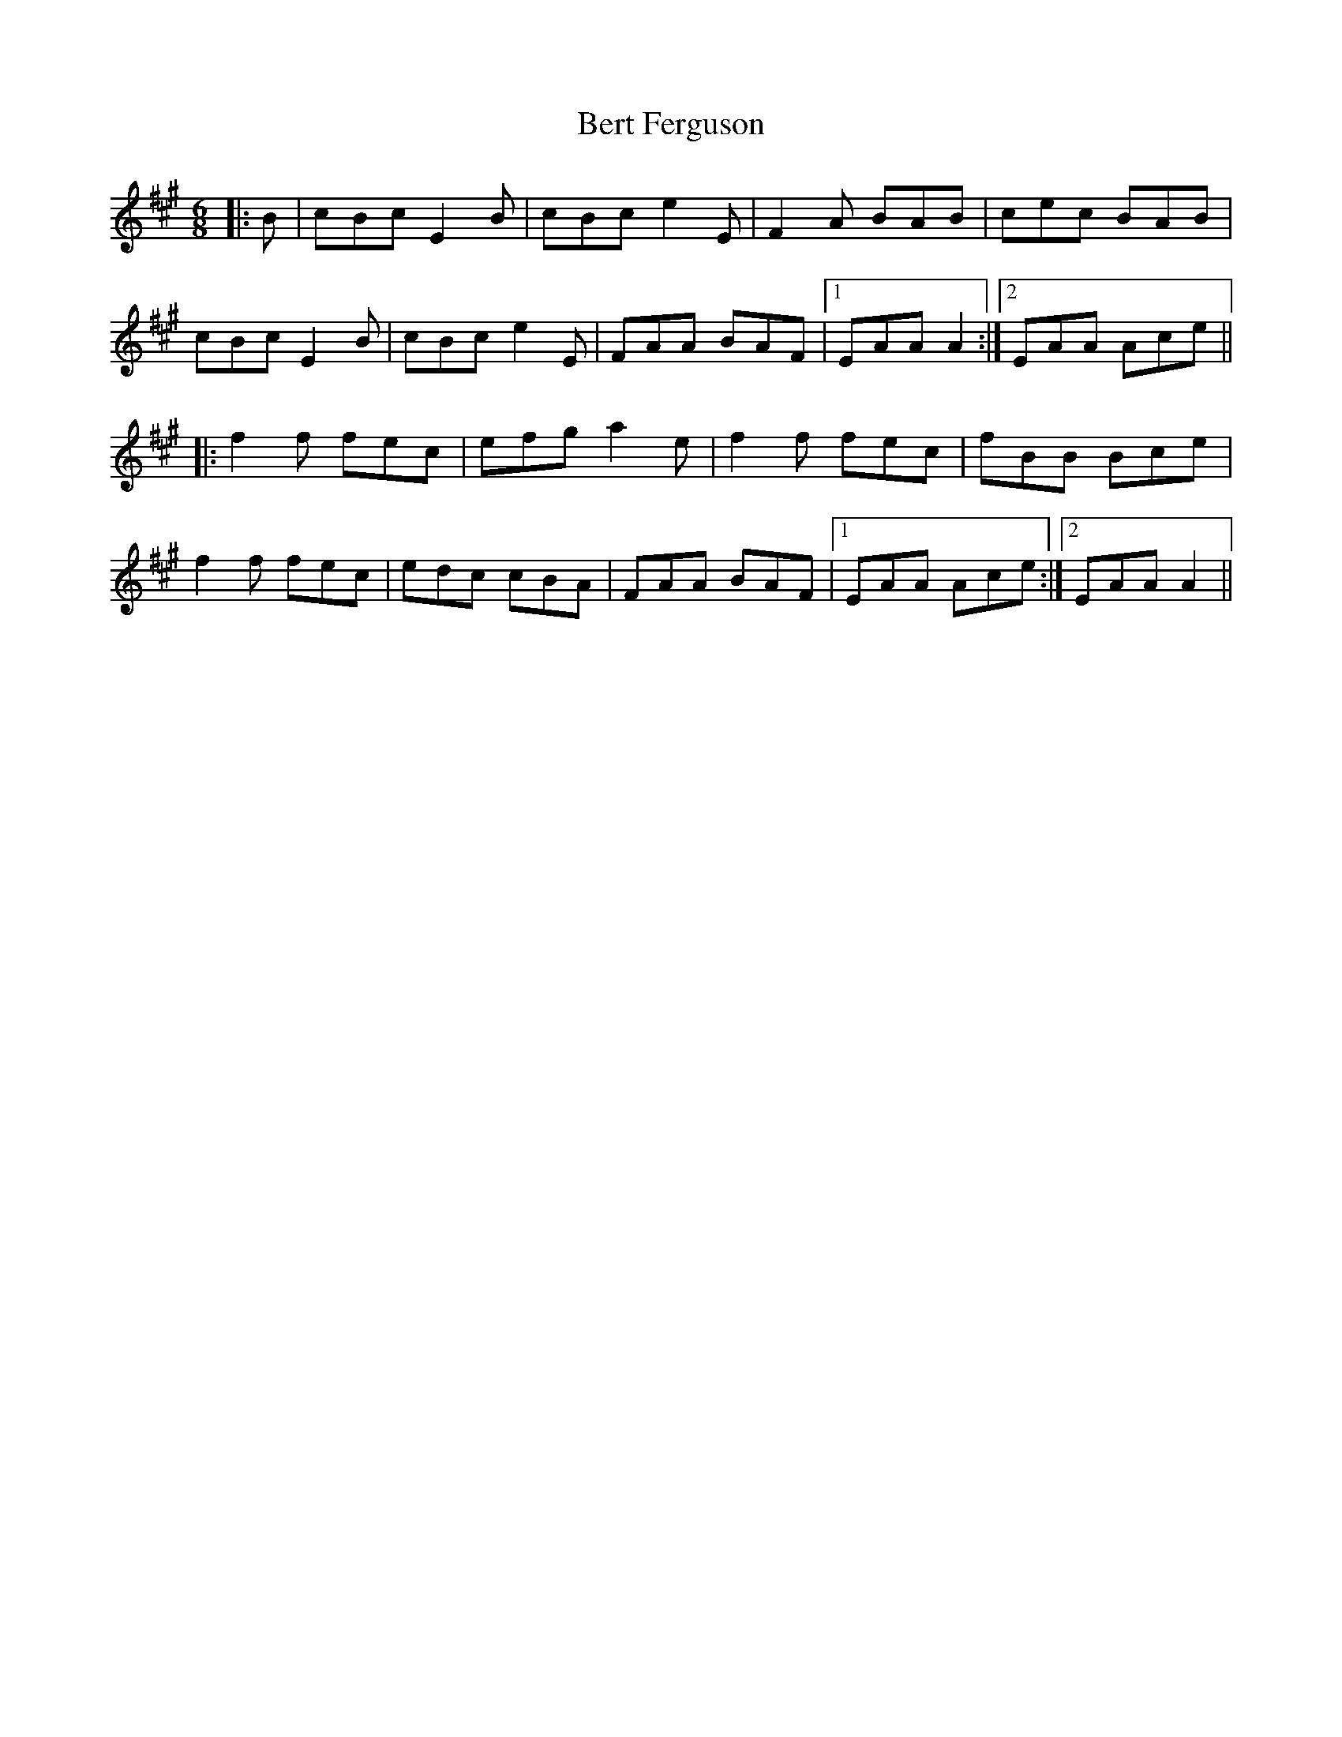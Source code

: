 X: 3401
T: Bert Ferguson
R: jig
M: 6/8
K: Amajor
|:B|cBc E2B|cBc e2E|F2A BAB|cec BAB|
cBc E2B|cBc e2E|FAA BAF|1 EAA A2:|2 EAA Ace||
|:f2f fec|efg a2e|f2f fec|fBB Bce|
f2f fec|edc cBA|FAA BAF|1 EAA Ace:|2 EAA A2||

